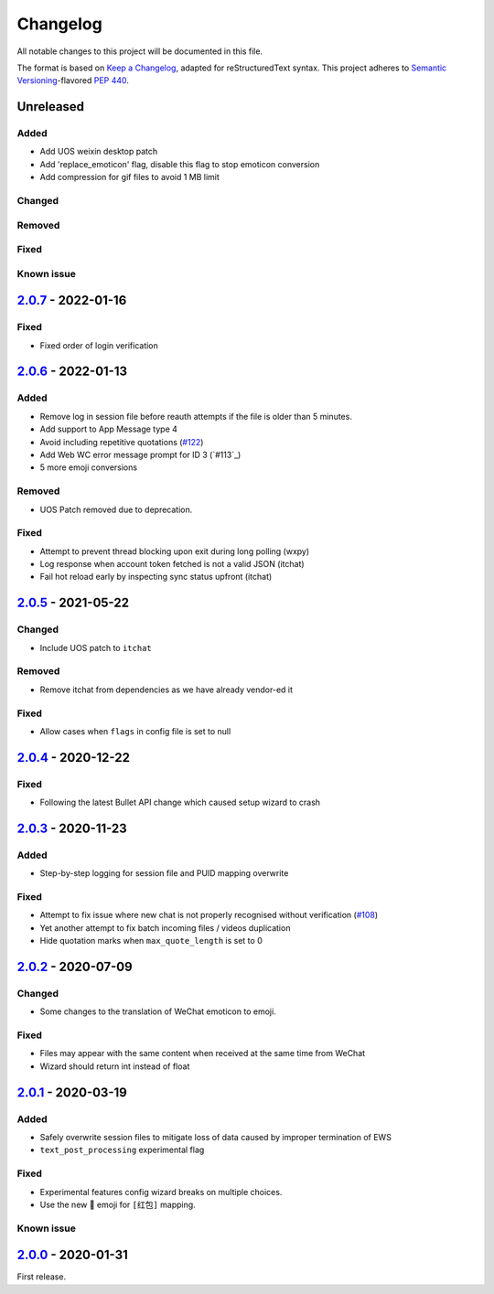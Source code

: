 =========
Changelog
=========

All notable changes to this project will be documented in this file.

The format is based on `Keep a Changelog`_, adapted for reStructuredText syntax.
This project adheres to `Semantic Versioning`_-flavored `PEP 440`_.

.. _Keep a Changelog: https://keepachangelog.com/en/1.0.0/
.. _PEP 440: https://www.python.org/dev/peps/pep-0440/
.. _Semantic Versioning: https://semver.org/spec/v2.0.0.html

Unreleased
==========

Added
-----
- Add UOS weixin desktop patch
- Add 'replace_emoticon' flag, disable this flag to stop emoticon conversion
- Add compression for gif files to avoid 1 MB limit

Changed
-------

Removed
-------

Fixed
-----

Known issue
-----------

2.0.7_ - 2022-01-16
===================

Fixed
-----
- Fixed order of login verification

2.0.6_ - 2022-01-13
===================

Added
-----
- Remove log in session file before reauth attempts if the file is older than 5 minutes.
- Add support to App Message type 4
- Avoid including repetitive quotations (`#122`_)
- Add Web WC error message prompt for ID 3 (`#113`_)
- 5 more emoji conversions

Removed
-------
- UOS Patch removed due to deprecation.

Fixed
-----
- Attempt to prevent thread blocking upon exit during long polling (wxpy)
- Log response when account token fetched is not a valid JSON (itchat)
- Fail hot reload early by inspecting sync status upfront (itchat)

2.0.5_ - 2021-05-22
===================

Changed
-------
- Include UOS patch to ``itchat``

Removed
-------
- Remove itchat from dependencies as we have already vendor-ed it

Fixed
-----
- Allow cases when ``flags`` in config file is set to null

2.0.4_ - 2020-12-22
===================

Fixed
-----
- Following the latest Bullet API change which caused setup wizard to crash


2.0.3_ - 2020-11-23
===================

Added
-----
- Step-by-step logging for session file and PUID mapping overwrite

Fixed
-----
- Attempt to fix issue where new chat is not properly recognised without
  verification (`#108`_)
- Yet another attempt to fix batch incoming files / videos duplication
- Hide quotation marks when ``max_quote_length`` is set to 0

2.0.2_ - 2020-07-09
===================

Changed
-------
- Some changes to the translation of WeChat emoticon to emoji.

Fixed
-----
- Files may appear with the same content when received at the same time from WeChat
- Wizard should return int instead of float

2.0.1_ - 2020-03-19
===================

Added
-----
- Safely overwrite session files to mitigate loss of data caused by improper
  termination of EWS
- ``text_post_processing`` experimental flag

Fixed
-----
- Experimental features config wizard breaks on multiple choices.
- Use the new 🧧 emoji for ``[红包]`` mapping.

Known issue
-----------

2.0.0_ - 2020-01-31
===================
First release.

.. _2.0.0: https://ews.1a23.studio/releases/tag/v2.0.0
.. _2.0.1: https://ews.1a23.studio/compare/v2.0.0...v2.0.1
.. _2.0.2: https://ews.1a23.studio/compare/v2.0.1...v2.0.2
.. _2.0.3: https://ews.1a23.studio/compare/v2.0.2...v2.0.3
.. _2.0.4: https://ews.1a23.studio/compare/v2.0.3...v2.0.4
.. _2.0.5: https://ews.1a23.studio/compare/v2.0.4...v2.0.5
.. _2.0.6: https://ews.1a23.studio/compare/v2.0.5...v2.0.6
.. _2.0.7: https://ews.1a23.studio/compare/v2.0.7...v2.0.7
.. _#108: https://github.com/ehForwarderBot/efb-wechat-slave/issues/108
.. _#122: https://github.com/ehForwarderBot/efb-wechat-slave/issues/122
.. _#123: https://github.com/ehForwarderBot/efb-wechat-slave/issues/123
